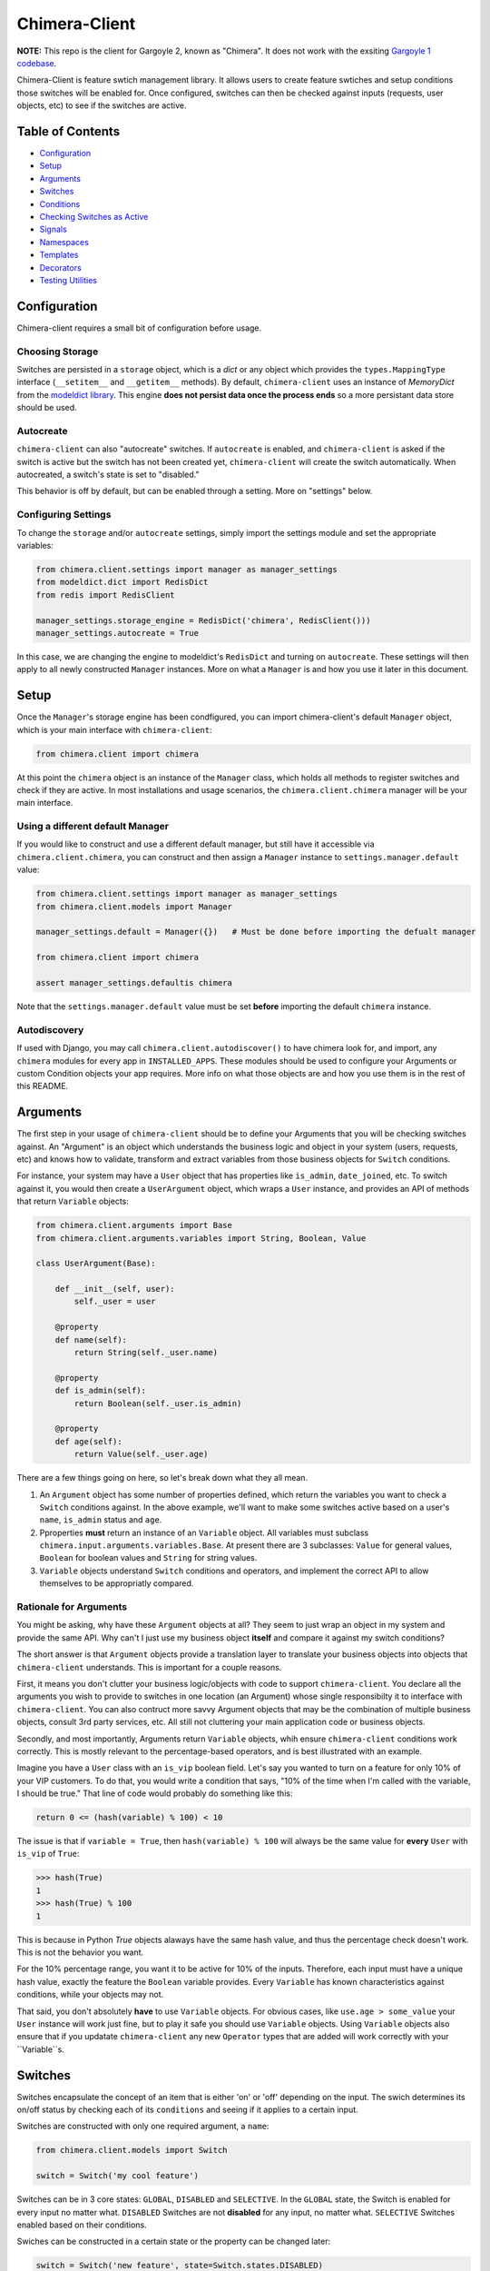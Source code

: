 Chimera-Client
--------

**NOTE:** This repo is the client for Gargoyle 2, known as "Chimera".  It does not work with the exsiting `Gargoyle 1 codebase <https://github.com/disqus/gargoyle/>`_.

Chimera-Client is feature swtich management library.  It allows users to create feature swtiches and setup conditions those switches will be enabled for.  Once configured, switches can then be checked against inputs (requests, user objects, etc) to see if the switches are active.

Table of Contents
=================

* Configuration_
* Setup_
* Arguments_
* `Switches`_
* `Conditions`_
* `Checking Switches as Active`_
* Signals_
* Namespaces_
* Templates_
* Decorators_
* `Testing Utilities`_

Configuration
=============

Chimera-client requires a small bit of configuration before usage.

Choosing Storage
~~~~~~~~~~~~~~~~

Switches are persisted in a ``storage`` object, which is a `dict` or any object which provides the ``types.MappingType`` interface (``__setitem__`` and ``__getitem__`` methods).  By default, ``chimera-client`` uses an instance of `MemoryDict` from the `modeldict library <https://github.com/disqus/modeldict>`_.  This engine **does not persist data once the process ends** so a more persistant data store should be used.

Autocreate
~~~~~~~~~~

``chimera-client`` can also "autocreate" switches.  If ``autocreate`` is enabled, and ``chimera-client`` is asked if the switch is active but the switch has not been created yet, ``chimera-client`` will create the switch automatically.  When autocreated, a switch's state is set to "disabled."

This behavior is off by default, but can be enabled through a setting.  More on "settings" below.

Configuring Settings
~~~~~~~~~~~~~~~~~~~~

To change the ``storage`` and/or ``autocreate`` settings, simply import the settings module and set the appropriate variables:

.. code:: python

    from chimera.client.settings import manager as manager_settings
    from modeldict.dict import RedisDict
    from redis import RedisClient

    manager_settings.storage_engine = RedisDict('chimera', RedisClient()))
    manager_settings.autocreate = True

In this case, we are changing the engine to modeldict's ``RedisDict`` and turning on ``autocreate``.  These settings will then apply to all newly constructed ``Manager`` instances.  More on what a ``Manager`` is and how you use it later in this document.

Setup
=====

Once the ``Manager``'s storage engine has been condfigured, you can import chimera-client's default ``Manager`` object, which is your main interface with ``chimera-client``:

.. code:: python

    from chimera.client import chimera

At this point the ``chimera`` object is an instance of the ``Manager`` class, which holds all methods to register switches and check if they are active.  In most installations and usage scenarios, the ``chimera.client.chimera`` manager will be your main interface.

Using a different default Manager
~~~~~~~~~~~~~~~~~~~~~~~~~~~~~~~~~

If you would like to construct and use a different default manager, but still have it accessible via ``chimera.client.chimera``, you can construct and then assign a ``Manager`` instance to ``settings.manager.default`` value:

.. code:: python

    from chimera.client.settings import manager as manager_settings
    from chimera.client.models import Manager

    manager_settings.default = Manager({})   # Must be done before importing the defualt manager

    from chimera.client import chimera

    assert manager_settings.defaultis chimera

Note that the ``settings.manager.default`` value must be set **before** importing the default ``chimera`` instance.

Autodiscovery
~~~~~~~~~~~~~

If used with Django, you may call ``chimera.client.autodiscover()`` to have chimera look for, and import, any ``chimera`` modules for every app in ``INSTALLED_APPS``.  These modules should be used to configure your Arguments or custom Condition objects your app requires.  More info on what those objects are and how you use them is in the rest of this README.

Arguments
=========

The first step in your usage of ``chimera-client`` should be to define your Arguments that you will be checking switches against.  An "Argument" is an object which understands the business logic and object in your system (users, requests, etc) and knows how to validate, transform and extract variables from those business objects for ``Switch`` conditions.

For instance, your system may have a ``User`` object that has properties like ``is_admin``, ``date_joined``, etc.  To switch against it, you would then create a ``UserArgument`` object, which wraps a ``User`` instance, and provides an API of methods that return ``Variable`` objects:

.. code:: python

    from chimera.client.arguments import Base
    from chimera.client.arguments.variables import String, Boolean, Value

    class UserArgument(Base):

        def __init__(self, user):
            self._user = user

        @property
        def name(self):
            return String(self._user.name)

        @property
        def is_admin(self):
            return Boolean(self._user.is_admin)

        @property
        def age(self):
            return Value(self._user.age)


There are a few things going on here, so let's break down what they all mean.

1. An ``Argument`` object has some number of properties defined, which return the variables you want to check a ``Switch`` conditions against.  In the above example, we'll want to make some switches active based on a user's ``name``, ``is_admin`` status and ``age``.
2. Pproperties **must** return an instance of an ``Variable`` object.  All variables must subclass ``chimera.input.arguments.variables.Base``.  At present there are 3 subclasses: ``Value`` for general values, ``Boolean`` for boolean values and ``String`` for string values.
3. ``Variable`` objects understand ``Switch`` conditions and operators, and implement the correct API to allow themselves to be appropriatly compared.

Rationale for Arguments
~~~~~~~~~~~~~~~~~~~~~~~

You might be asking, why have these ``Argument`` objects at all?  They seem to just wrap an object in my system and provide the same API.  Why can't I just use my business object **itself** and compare it against my switch conditions?

The short answer is that ``Argument`` objects provide a translation layer to translate your business objects into objects that ``chimera-client`` understands.  This is important for a couple reasons.

First, it means you don't clutter your business logic/objects with code to support ``chimera-client``.  You declare all the arguments you wish to provide to switches in one location (an Argument) whose single responsibilty it to interface with ``chimera-client``.  You can also contruct more savvy Argument objects that may be the combination of multiple business objects, consult 3rd party services, etc.  All still not cluttering your main application code or business objects.

Secondly, and most importantly, Arguments return ``Variable`` objects, whih ensure ``chimera-client`` conditions work correctly.  This is mostly relevant to the percentage-based operators, and is best illustrated with an example.

Imagine you have a ``User`` class with an ``is_vip`` boolean field.  Let's say you wanted to turn on a feature for only 10% of your VIP customers.  To do that, you would write a condition that says, "10% of the time when I'm called with the variable, I should be true."  That line of code would probably do something like this:

.. code:: python

    return 0 <= (hash(variable) % 100) < 10

The issue is that if ``variable = True``, then ``hash(variable) % 100`` will always be the same value for **every** ``User`` with ``is_vip`` of ``True``:

.. code:: python

    >>> hash(True)
    1
    >>> hash(True) % 100
    1

This is because in Python `True` objects alaways have the same hash value, and thus the percentage check doesn't work.  This is not the behavior you want.

For the 10% percentage range, you want it to be active for 10% of the inputs.  Therefore, each input must have a unique hash value, exactly the feature the ``Boolean`` variable provides.  Every ``Variable`` has known characteristics against conditions, while your objects may not.

That said, you don't absolutely **have** to use ``Variable`` objects.  For obvious cases, like ``use.age > some_value`` your ``User`` instance will work just fine, but to play it safe you should use ``Variable`` objects.  Using ``Variable`` objects also ensure that if you updatate ``chimera-client`` any new ``Operator`` types that are added will work correctly with your ``Variable``s.

Switches
============================================

Switches encapsulate the concept of an item that is either 'on' or 'off' depending on the input.  The swich determines its on/off status by checking each of its ``conditions`` and seeing if it applies to a certain input.

Switches are constructed with only one required argument, a ``name``:

.. code:: python

    from chimera.client.models import Switch

    switch = Switch('my cool feature')

Switches can be in 3 core states: ``GLOBAL``, ``DISABLED`` and ``SELECTIVE``.  In the ``GLOBAL`` state, the Switch is enabled for every input no matter what.  ``DISABLED`` Switches are not **disabled** for any input, no matter what.  ``SELECTIVE`` Switches enabled based on their conditions.

Swiches can be constructed in a certain state or the property can be changed later:

.. code:: python

    switch = Switch('new feature', state=Switch.states.DISABLED)
    another_switch = Switch('new feature')
    another_switch.state = Switch.states.DISABLED

Compounded
~~~~~~~~~~

When in the ``SELECTIVE`` state, normally only one condition needs be true for the Switch to be enabled for a particular input. If ``switch.componded`` is set to ``True``, then **all** of the switches conditions need to be true in order to be enabled::

    switch = Switch('require alll conditions', compounded=True)

Heriarchical Switches
~~~~~~~~~~~~~~~~~~~~~

You can create switches using a specific heirarchical naming scheme.  Switch namespaces are divided by the colon character (":"), and heirarchies of switches can be constructed in this fashion:

.. code:: python

    parent = Switch('movies')
    child1 = Switch('movies:star_wars')
    child2 = Switch('movies:die_hard')
    grandchild = Switch('movies:star_wars:a_new_hope')

In the above example, the ``child1`` switch is a child of the ``"movies"`` switch because it has ``movies:`` as a prefix to the switch name.  Both ``child1`` and ``child2`` are "children of the parent ``parent`` switch.  And ``grandchild`` is a child of the ``child1`` switch, but *not* the ``child2`` switch.

Concent
~~~~~~~

By default, each switch makes its "am I active?" decision independent of other switches in the Manager (including its parent), and only consults its own conditions to check if it is enabled for the input.  However, this is not always the case.  Perhaps you have a cool new feature that is only available to a certain class of user.  And of *those* users, you want 10% to be be exposed to a different user interface to see how they behave vs the other 90%.

``chimera-client`` allows you to set a ``concent`` flag on a switch that instructs it to check its parental switch first, before checking itself.  If it checks its parent and it is not enabled for the same input, the switch immediatly returns ``False``.  If its parent *is* enabled for the input, then the switch will continue and check its own conditions, returning as it would normally.

For example:

.. code:: python

    parent = Switch('cool_new_feature')
    child = Switch('cool_new_feature:new_ui', concent=True)

For example, because ``child`` was constructed with ``concent=True``, even if ``child`` is enabled for an input, it will only return ``True`` if ``parent`` is **also** enbaled for that same input.

**Note:** Even switches in a ``GLOBAL`` or ``DISABLED`` state (see "Switch" section above) still concent their parent before checking themselves.  That means that even if a particular switch is ``GLOBAL``, if it has ``concent`` set to ``True`` and its parent is **not** enabled for the input, the switch itself will return ``False``.

Registering a Switch
~~~~~~~~~~~~~~~~~~~~

Once your ``Switch`` is constsructed with the right conditions, you need to retister it with a ``Manager`` instance to preserve it for future use.  Otherwise it will only exist in memory for the current process.  Register a switch via the ``register`` method on a ``Manager`` instance:

.. code:: python

    chimera.register(switch)

The Switch is now stored in the Manager's storage and can be checked if active through ``chimera.active(switch)``.

Updating a Switch
~~~~~~~~~~~~~~~~~

If you need to update your Switch, simply make the changes to the ``Switch`` object, then call the ``Manager``'s ``update()`` method with the switch to tell it to update the switch with the new object:

.. code:: python

    switch = Switch('cool switch')
    manager.register(switch)

    switch.name = 'even cooler switch'  # Switch has not been updated in manager yet

    manager.update(switch)  # Switch is now updated in the manager

Since this is a common pattern (retrieve switch from the manager, then update it), chimera-client provides a shorthand API in which you ask the manager for a switch by name, and then call ``save()`` on the **switch** to update it in the ``Manager`` it was retreived from:

.. code:: python

    switch = manager.switch('existing switch')
    switch.name = 'a new name'  # Switch is not updated in manager yet
    switch.save()  # Same as calling manager.update(switch)

Unregistering a Switch
~~~~~~~~~~~~~~~~~~~~~~

Existing switches may be removed from the Manager by calling ``unregister()`` with the switch name or switch instance:

.. code:: python

    chimera.unregister('deprecated switch')
    chimera.unregister(a_switch_instance)

**Note:** If the switch is part of a heirarchy and has children switches (see the "Heriarchical Switches" section abobve), all decendent switches (children, grandchildren, etc) will also be unregistered and deleted.


Conditions
==========

Each Swtich can have 0+ conditions, which decribe the conditions under which that swtich is active.  ``Condition`` objects are constructed with three values: a ``argument``, ``attribute`` and ``operator``.

An ``argument`` is any ``Argument`` class, like the one you defined earlier.  From the previous example, ``UserArgument`` is an argument object.  ``attribute`` is the attribute on a argument instance that you want this condution to check.  ``operator`` is some sort of check applied against that attribute.  For instance, is the ``UserArgument.age`` greater than some value?  Equal to some value?  Within a range of values?  Etc.

Let's say you wanted a ``Condition`` that checks if the user's age is > 65 years old?  You would construct a Condition that way:

.. code:: python

    from chimera.client.operators.comparable import MoreThan

    condition = Condition(argument=UserArgument, attribute='age', operator=MoreThan(65))

This Condition will be true if any input instance has an ``age`` that is more than ``65``.

Please see the ``chimera.operators`` for a list of available operators.

Conditions can also be constructed with a ``negative`` argument, which negates the condition.  For example:

.. code:: python

    from chimera.client.operators.comparable import MoreThan

    condition = Condition(argument=UserArgument, attribute='age', operator=MoreThan(65), negative=True)

This Condition is now ``True`` if the condition evaluates to ``False``.  In this case if the user's ``age`` is **not** more than ``65``.

Conditions then need to be appended to a swtich instance like so:

.. code:: python

    switch.conditions.append(condition)

You can append as many conditions as you would like to a swtich, there is no limit.

Checking Switches as Active
===========================

As stated before, switches are checked against input objects.  To do this, you would call the switch's ``enabled_for()`` method with a ``User`` instance, for instance.  You may call ``enabled_for()`` with any input object, it will ignore inputs for which it knows nothing about. If the ``Switch`` is active for your input, ``enabled_for`` will return ``True``.  Otherwise, it will return ``False``.

``chimera.active()`` API
~~~~~~~~~~~~~~~~~~~~~~~~~

A common use case of chimera-client is to use it during the processing of a web request.  During execution of code, different code paths are taken depending on if certain swtiches are active or not.  Often times there are mutliple switches in existence at any one time and they all need to be checked against multiple arguments.  To handle this use case, Chimera provides a higher-level API.

To check if a ``Switch`` is active, simply call ``chimera.active()`` with the Switch name:

.. code:: python

    chimera.active('my cool feature')
    >>> True

The switch is checked against some number of input objects.  Inputs can be added to the ``active()`` check one of two ways: locally, passed in to the ``active()`` call or globally, configured ahead of time.

To check agianst local inputs, ``active()`` takes any number of input objects after the switch name to check the switch against.  In this example, the switch named ``'my cool feature'`` is checked against input objects ``input1`` and ``input2``:

.. code:: python

    chimera.active('my cool feature', input1, input2)
    >>> True

If you have global input objects you would like to use for every check, you can set them up by calling the Manager's ``input()`` method:

.. code:: python

    chimera.input(input1, input2)

Now, ``input1`` and ``input2`` are checked against for every ``active`` call.  For example, assuming ``input1`` and ``input2`` are configured as above, this ``active()`` call would check if the Switch was enabled for inputs ``input1``, ``input2`` and ``input3`` in that order::

    chimera.active('my cool feature', input3)

Once you're doing using global inputs, perhaps at the end of a request, you should call the Manager's ``flush()`` method to remove all the inputs:

.. code:: python

    chimera.flush()

The Manager is now setup and ready for its next set of inputs.

When calling ``active()`` with a local inputs, you can skip checking the ``Switch`` against the global inputs and **only** check against your locally passed in inputss by passing ``exclusive=True`` as a keyword argument to ``active()``:

.. code:: python

    chimera.input(input1, input2)
    chimera.active('my cool feature', input3, exclusive=True)

In the above example, since ``exclusive=True`` is passed, the switch named ``'my cool feature'`` is **only** checked against ``input3``, and not ``input1`` or ``input2``.  The ``exclusive=True`` argument is not persistant, so the next call to ``active()`` without ``exclusive=True`` will again use the globally defined inputs.

Signals
=======

Chimera-client provides 4 total signals to connect to: 3 about changes to Switches, and 1 about errors applying Conditions.  They are all avilable from the ``chimera.signals`` module

Switch Signals
~~~~~~~~~~~~~~
There are 3 signals related to Switch changes:

1. ``switch_registered`` - Called when a new switch is registered with the Manager.
2. ``switch_unregistered`` - Called when a switch is unregistered with the Manager.
3. ``switch_updated`` - Called with a switch was updated.

To use a signal, simply call the signal's ``connect()`` method and pass in a callable object.  When the signal is fired, it will call your callable with the switch that is being register/unregistered/updated.  I.e.:

.. code:: python

    from chimera.client.signals import switch_updated

    def log_switch_update(switch):
        Syslog.log("Switch %s updated" % switch.name)

    switch_updated.connect(log_switch_updated)

Understanding Switch Changes
~~~~~~~~~~~~~~~~~~~~~~~~~~~~

The ``switch_updated`` signal can be connected to in order to be notified when a switch has been changed.  To know *what* changed in the switch, you can consult its ``changes`` property:

.. code:: python

    >>> from chimera.client.models import Switch
    >>> switch = Switch('test')
    >>> switch.concent
    True
    >>> switch.concent = False
    >>> switch.name = 'new name'
    >>> switch.changes
    {'concent': {'current': False, 'previous': True}, 'name': {'current': 'new name', 'previous': 'test'}}

As you can see, when we changed the Switch's ``concent`` setting and ``name``, ``switch.changes`` reflects that in a dictionary of changed properties.  You can also simply ask the switch if anything has changed with the ``changed`` property.  It returns ``True`` or ``False`` if the switch has any changes as all.

You can use these values inside your signal callback to make decisions based on what changed.  I.e., email out a diff only if the changes include changed conditions.

Condition Application Error Signal
~~~~~~~~~~~~~~~~~~~~~~~~~~~~~~~~~~

When a ``Switch`` checks an input object against its conditions, there is a good possibility that the ``Argument`` value may be some sort of unexpected value, and can cause an exception.  Whenever there is an exception raised during ``Condition`` checking itself against an input, the ``Condition`` will catch that exception and return ``False``.

While catching all exceptions is generally bad form and hides error, most of the time you do not want to fail an application request just because there was an error checking a switch condition, *especially* if there was an error during checking a ``Condition`` for which a user would not have applied in the first place.

That said, you would still probably want to know if there was an error checking a Condition.  To acomplish this, ``chimera``-client provides a ``condition_apply_error`` signal which is called when there was an error checking a ``Condition``.  The signal is called with an instance of the condition, the input which caused the error and the instance of the Exception class itself:

.. code:: python

    signals.condition_apply_error.call(condition, inpt, error)

In your connected callback, you can do whatever you would like: log the error, report the exeception, etc.

Namespaces
==========

``chimera-client`` allows the use of "namespaces" to group switches under a single umbrealla, while both not letting one namespace see the switches of another namespace, but allowing them to share the same storage instance, operators and other configuration.

Given an existing vanilla ``Manager`` instance, you can create a namespaced manager by calling the ``namespaced()`` method:

.. code:: python

    notifications = chimera.namespaced('notifications')

At this point, ``notifications`` is a copy of ``chimera``, inheriting all of its:

* storage
* ``autocreate`` settting
* Global inputs
* Operators

It does **not**, however, share the same switches.  Newly constructed ``Manager`` instances are in the ``default`` namespace.  When ``namespaced()`` is called, ``chimera-client`` changes the manager's namespace to ``notifications``.  Any switches in the previous ``default`` namespace are not visible in the ``notifications`` namespace, and vice versa.

This allows you to have separate namespaced "views" of switches, possibly named the exact same name, and not have them comflict with each other.

Templates
=========

``chimera-client`` has a ``ifswitch`` template tag that you can use in your Django templates.  To use it, simply load the ``chimera`` template helpers and pass ``ifswitch`` the switch name.  If the switch is active, the content between ``ifswitch`` and ``endifswitch`` will be rendered.

.. code::

    {% load chimera %}
    {% ifswitch cool_feature %}
    switch active!
    {% endifswitch %}

You can also use an ``else`` tag to render content if the switch is not active:

.. code::

    {% load chimera %}
    {% ifswitch cool_feature %}
    switch active!
    {% else %}
    switch not active!
    {% endifswitch %}

Like ``chimera.active``, ``ifswitch`` takes any number of input objects to check the switch against:

.. code::

    {% load chimera %}
    {% ifswitch cool_feature user project %}
    switch active for user or project!
    {% endifswitch %}

NOTE: By default, the `chimera` instance used in the template tags is the ``chimera.client.chimera`` instance.

Decorators
==========

Chimera features a ``@switch_active`` decorator you can use to decorate your Django views.  When decorated, if the switch named as the first argument of the ``@switch_decorated`` decorator is False, a ``Http404`` exception is raised.  However, if you also pass a ``redirect_to=`` kwarg, the decorator will return a ``HttpResponseRedirect`` instance, redirecting to that location.  If the switch is active, then the view runs as normal.

For example, here is a view decorated with ``@switch_active``:


.. code:: python

    from chimera.client.decorators import switch_active

    @switch_active('cool_feature')
    def my_view(request):
        return 'foo'

As stated above, if the ``cool_feature`` switch is inactive, this view will raise a ``Http404`` exception.

If, however, the decorator was constructed with a ``redirect_to=`` kwarg:

.. code:: python

    @switch_active('cool_feature', redirect_to=reverse('upsell-page'))

Then a ``HttpResponseRedirect`` instance will be returned, redirecting to ``reverse('upsell-page')``.

Testing Utilities
===============

If you would like to test code that uses ``chimera-client`` and have the ``chimera`` manager return predictable results, you can use the ``switches`` object from the ``testutils`` module.

The ``swtiches`` object can be used as both a context manager and a decorator.  It is passed ``kwargs`` of switch names and their``active`` return values.

For instance, with this code here, by passing ``cool_feature=True`` to the ``switches`` object as a context manager, any call to ``chimera.active('cool_feature')`` will return ``True``.  Calls to ``active()`` with other switch names will return their actual live switch status:

.. code:: python

    from chimera.client.testutils import switches
    from chimera import chimera

    with switches(cool_feature=True):
        chimera.active('cool_feature')  # True


And when using ``switches`` as a decorator:

.. code:: python

    from chimera.client.testutils import switches
    from chimera import chimera

    @switches(cool_feature=True)
    def run(self):
        chimera.active('cool_feature')  # True

Additionally, you may pass an alternamte ``Manager`` instance to ``switches`` to use that manager instead of the default one:

.. code:: python

    from chimera.client.testutils import switches
    from chimera.client.models import Manager

    my_manager = Manager({})

    @switches(my_manager, cool_feature=True)
    def run(self):
        chimera.active('cool_feature')  # True
